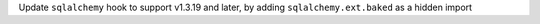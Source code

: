 Update ``sqlalchemy`` hook to support v1.3.19 and later,  by adding ``sqlalchemy.ext.baked`` as a hidden import
